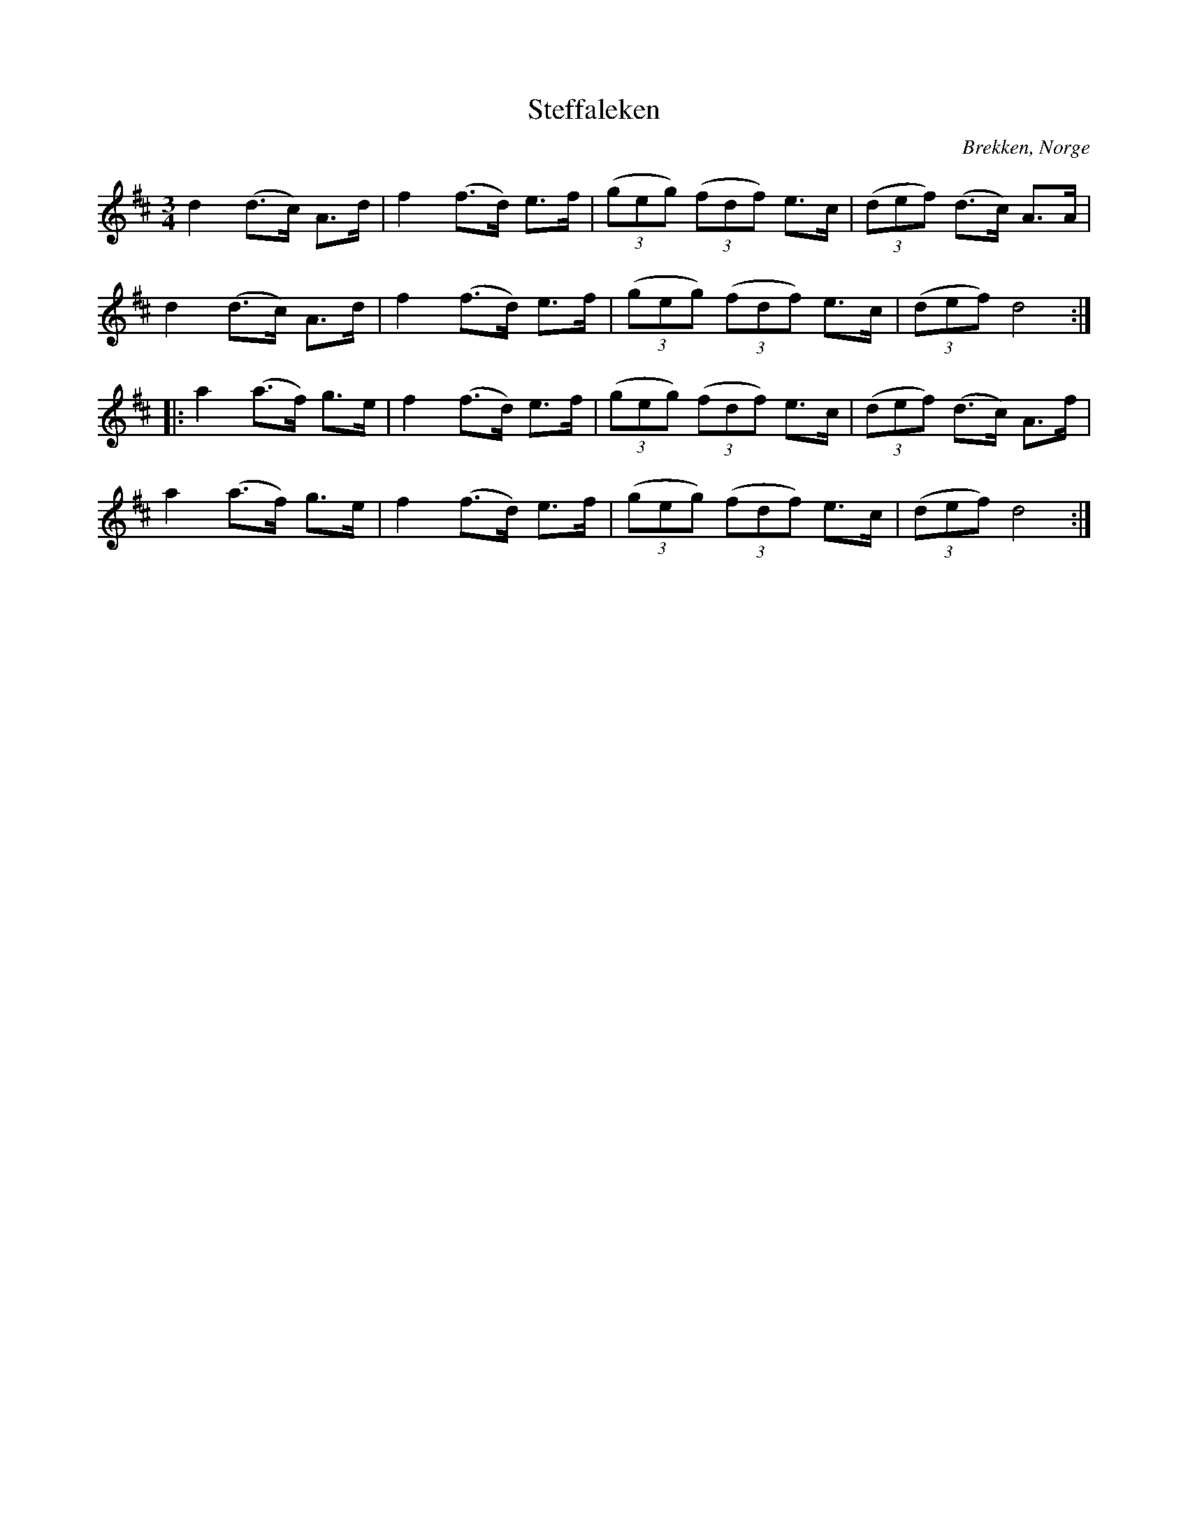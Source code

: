 %%abc-charset utf-8

X:70
T:Steffaleken
R:Rörospols
Z:Transcribed to abc by Jon Magnusson 080828, slurs added Bart Brashers 2014-09-28
O:Brekken, Norge
M:3/4
L:1/8
K:D
d2 (d>c) A>d | f2 (f>d) e>f | ( (3geg ) ( (3fdf ) e>c | ( (3def) (d>c) A>A |
d2 (d>c) A>d | f2 (f>d) e>f | ( (3geg ) ( (3fdf ) e>c | ( (3def ) d4 :|
|: a2 (a>f) g>e | f2 (f>d) e>f | ( (3geg ) ( (3fdf ) e>c | ( (3def ) (d>c) A>f |
a2 (a>f) g>e | f2 (f>d) e>f | ( (3geg ) ( (3fdf ) e>c | ( (3def ) d4 :|

